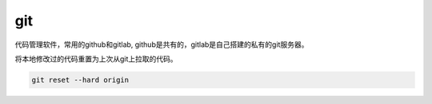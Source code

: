 git
####

代码管理软件，常用的github和gitlab, github是共有的，gitlab是自己搭建的私有的git服务器。


将本地修改过的代码重置为上次从git上拉取的代码。

.. code-block:: bash

    git reset --hard origin